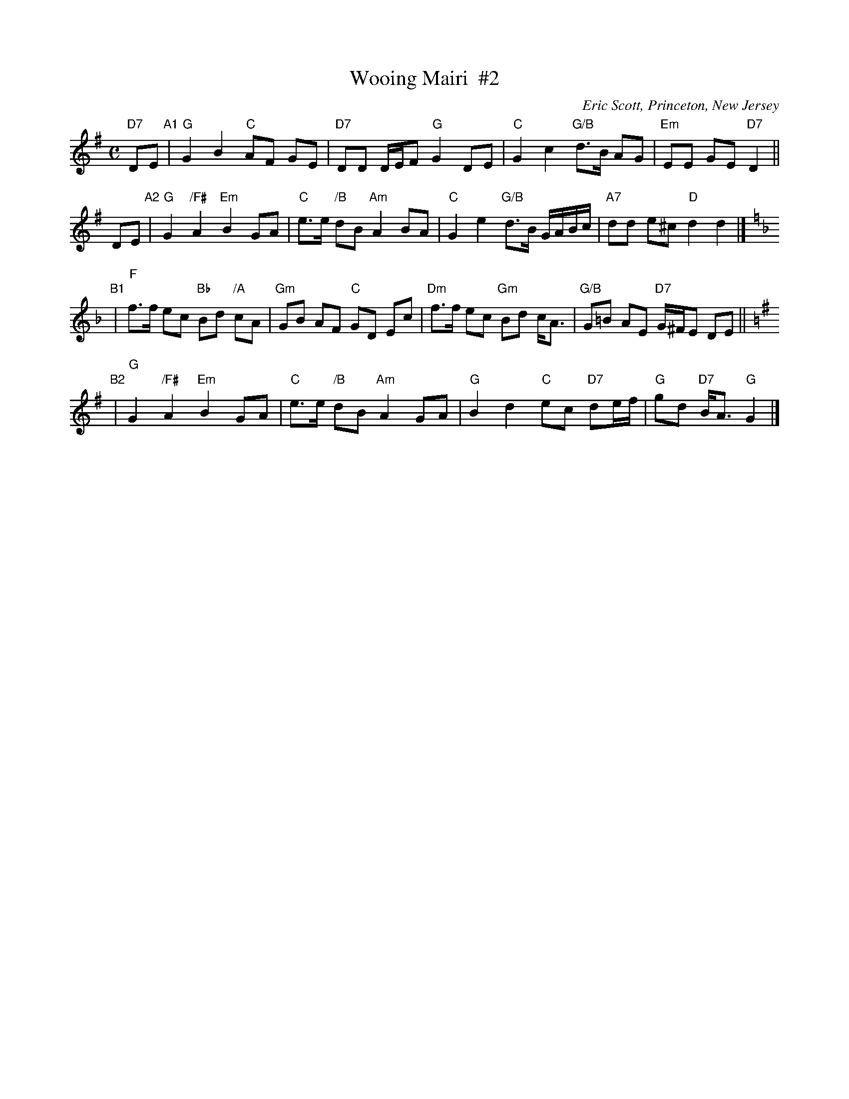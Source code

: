 X: 1
T: Wooing Mairi  #2
C: Eric Scott, Princeton, New Jersey
N: For Jan Alter and Anett Petrich
N: This tune was intended to medley with the standard Mairi's Wedding song.
R: reel
Z: 2012 John Chambers <jc:trillian.mit.edu>
M: C
L: 1/8
K: G
"D7"DE "A1"|\
"G"G2 B2 "C"AF GE | "D7"DD D/E/F "G"G2 DE |\
"C"G2 c2 "G/B"d>B AG | "Em"EE GE "D7"D2 ||
DE "A2"|\
"G"G2 "/F#"A2 "Em"B2 GA | "C"e>e "/B"dB "Am"A2 BA |\
"C"G2 e2 "G/B"d>B G/A/B/c/ | "A7"dd e^c "D"d2 d2 |][K:=f][K:F]
"B1"|\
"F"f>f ec "Bb"Bd "/A"cA | "Gm"GB AF "C"GD Ec |\
"Dm"f>f ec "Gm"Bd c<A | "G/B"G=B AE "D7"G/^F/E DE ||[K:=B][K:G]
"B2"|\
"G"G2 "/F#"A2 "Em"B2 GA | "C"e>e "/B"dB "Am"A2 GA |\
"G"B2 d2 "C"ec "D7"de/f/ | "G"gd "D7"B<A "G"G2 |]
